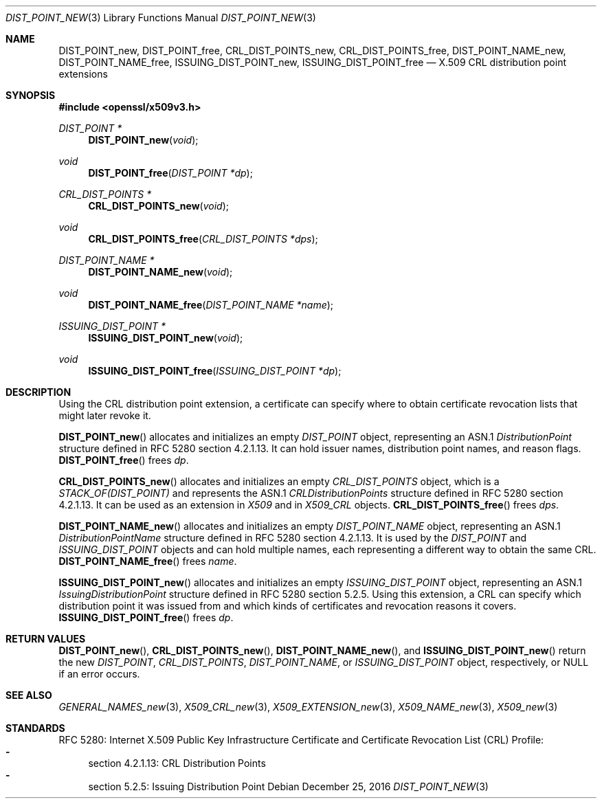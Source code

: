 .\"	$OpenBSD: DIST_POINT_new.3,v 1.2 2016/12/25 22:15:10 schwarze Exp $
.\"
.\" Copyright (c) 2016 Ingo Schwarze <schwarze@openbsd.org>
.\"
.\" Permission to use, copy, modify, and distribute this software for any
.\" purpose with or without fee is hereby granted, provided that the above
.\" copyright notice and this permission notice appear in all copies.
.\"
.\" THE SOFTWARE IS PROVIDED "AS IS" AND THE AUTHOR DISCLAIMS ALL WARRANTIES
.\" WITH REGARD TO THIS SOFTWARE INCLUDING ALL IMPLIED WARRANTIES OF
.\" MERCHANTABILITY AND FITNESS. IN NO EVENT SHALL THE AUTHOR BE LIABLE FOR
.\" ANY SPECIAL, DIRECT, INDIRECT, OR CONSEQUENTIAL DAMAGES OR ANY DAMAGES
.\" WHATSOEVER RESULTING FROM LOSS OF USE, DATA OR PROFITS, WHETHER IN AN
.\" ACTION OF CONTRACT, NEGLIGENCE OR OTHER TORTIOUS ACTION, ARISING OUT OF
.\" OR IN CONNECTION WITH THE USE OR PERFORMANCE OF THIS SOFTWARE.
.\"
.Dd $Mdocdate: December 25 2016 $
.Dt DIST_POINT_NEW 3
.Os
.Sh NAME
.Nm DIST_POINT_new ,
.Nm DIST_POINT_free ,
.Nm CRL_DIST_POINTS_new ,
.Nm CRL_DIST_POINTS_free ,
.Nm DIST_POINT_NAME_new ,
.Nm DIST_POINT_NAME_free ,
.Nm ISSUING_DIST_POINT_new ,
.Nm ISSUING_DIST_POINT_free
.Nd X.509 CRL distribution point extensions
.Sh SYNOPSIS
.In openssl/x509v3.h
.Ft DIST_POINT *
.Fn DIST_POINT_new void
.Ft void
.Fn DIST_POINT_free "DIST_POINT *dp"
.Ft CRL_DIST_POINTS *
.Fn CRL_DIST_POINTS_new void
.Ft void
.Fn CRL_DIST_POINTS_free "CRL_DIST_POINTS *dps"
.Ft DIST_POINT_NAME *
.Fn DIST_POINT_NAME_new void
.Ft void
.Fn DIST_POINT_NAME_free "DIST_POINT_NAME *name"
.Ft ISSUING_DIST_POINT *
.Fn ISSUING_DIST_POINT_new void
.Ft void
.Fn ISSUING_DIST_POINT_free "ISSUING_DIST_POINT *dp"
.Sh DESCRIPTION
Using the CRL distribution point extension, a certificate can specify
where to obtain certificate revocation lists that might later revoke it.
.Pp
.Fn DIST_POINT_new
allocates and initializes an empty
.Vt DIST_POINT
object, representing an ASN.1
.Vt DistributionPoint
structure defined in RFC 5280 section 4.2.1.13.
It can hold issuer names, distribution point names, and reason flags.
.Fn DIST_POINT_free
frees
.Fa dp .
.Pp
.Fn CRL_DIST_POINTS_new
allocates and initializes an empty
.Vt CRL_DIST_POINTS
object, which is a
.Vt STACK_OF(DIST_POINT)
and represents the ASN.1
.Vt CRLDistributionPoints
structure defined in RFC 5280 section 4.2.1.13.
It can be used as an extension in
.Vt X509
and in
.Vt X509_CRL
objects.
.Fn CRL_DIST_POINTS_free
frees
.Fa dps .
.Pp
.Fn DIST_POINT_NAME_new
allocates and initializes an empty
.Vt DIST_POINT_NAME
object, representing an ASN.1
.Vt DistributionPointName
structure defined in RFC 5280 section 4.2.1.13.
It is used by the
.Vt DIST_POINT
and
.Vt ISSUING_DIST_POINT
objects and can hold multiple names, each representing a different
way to obtain the same CRL.
.Fn DIST_POINT_NAME_free
frees
.Fa name .
.Pp
.Fn ISSUING_DIST_POINT_new
allocates and initializes an empty
.Vt ISSUING_DIST_POINT
object, representing an ASN.1
.Vt IssuingDistributionPoint
structure defined in RFC 5280 section 5.2.5.
Using this extension, a CRL can specify which distribution point
it was issued from and which kinds of certificates and revocation
reasons it covers.
.Fn ISSUING_DIST_POINT_free
frees
.Fa dp .
.Sh RETURN VALUES
.Fn DIST_POINT_new ,
.Fn CRL_DIST_POINTS_new ,
.Fn DIST_POINT_NAME_new ,
and
.Fn ISSUING_DIST_POINT_new
return the new
.Vt DIST_POINT ,
.Vt CRL_DIST_POINTS ,
.Vt DIST_POINT_NAME ,
or
.Vt ISSUING_DIST_POINT
object, respectively, or
.Dv NULL
if an error occurs.
.Sh SEE ALSO
.Xr GENERAL_NAMES_new 3 ,
.Xr X509_CRL_new 3 ,
.Xr X509_EXTENSION_new 3 ,
.Xr X509_NAME_new 3 ,
.Xr X509_new 3
.Sh STANDARDS
RFC 5280: Internet X.509 Public Key Infrastructure Certificate and
Certificate Revocation List (CRL) Profile:
.Bl -dash -compact
.It
section 4.2.1.13: CRL Distribution Points
.It
section 5.2.5: Issuing Distribution Point
.El
